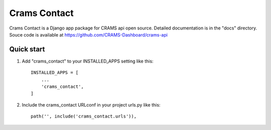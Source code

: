 Crams Contact
===============

Crams Contact is a Django app package for CRAMS api open source. Detailed documentation is in the "docs" directory.
Souce code is available at https://github.com/CRAMS-Dashboard/crams-api


Quick start
-----------

1. Add "crams_contact" to your INSTALLED_APPS setting like this::

    INSTALLED_APPS = [
        ...
        'crams_contact',
    ]

2. Include the crams_contact URLconf in your project urls.py like this::

    path('', include('crams_contact.urls')),
